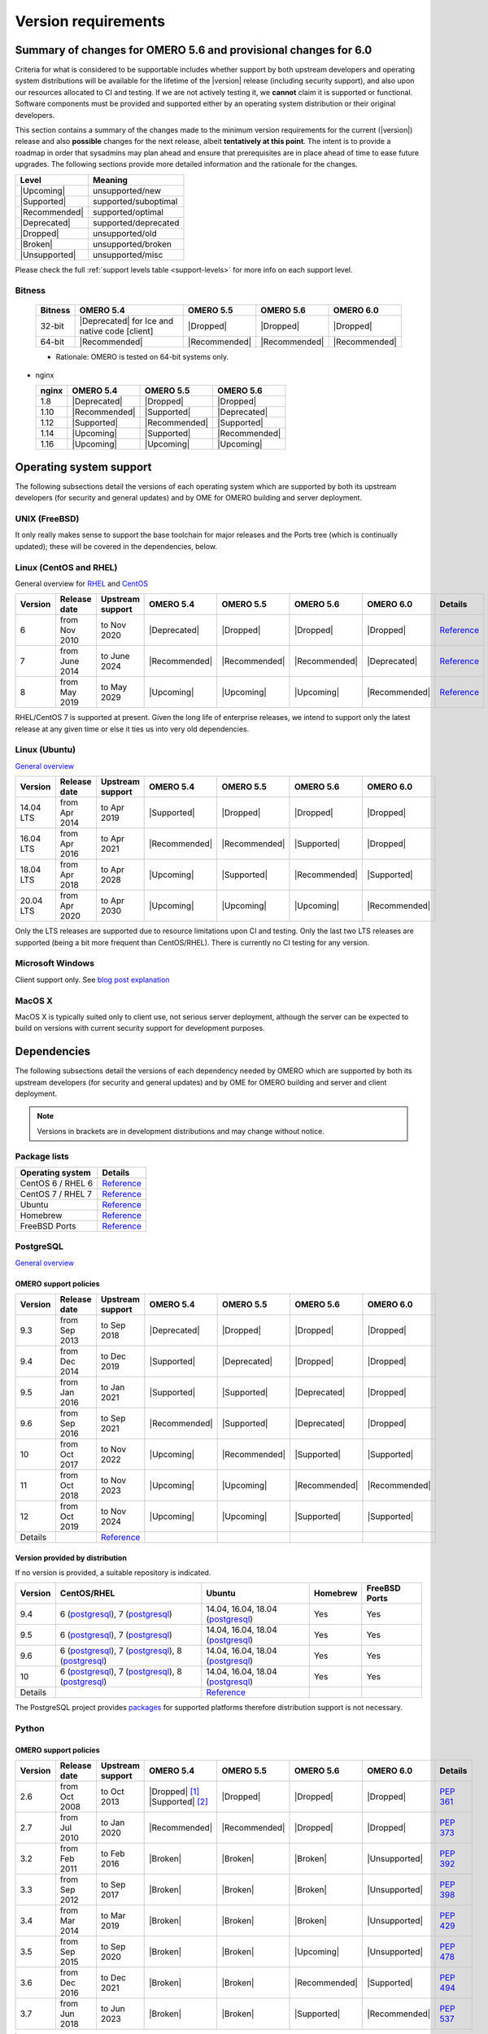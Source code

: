********************
Version requirements
********************

Summary of changes for OMERO 5.6 and provisional changes for 6.0
================================================================

Criteria for what is considered to be supportable includes whether
support by both upstream developers and operating system distributions
will be available for the lifetime of the |version| release (including
security support), and also upon our resources allocated to CI and
testing. If we are not actively testing it, we **cannot** claim it is
supported or functional. Software components must be provided and
supported either by an operating system distribution or their original
developers.

This section contains a summary of the changes made to the minimum
version requirements for the current (|version|) release and also
**possible** changes for the next release, albeit **tentatively at this
point**. The intent is to provide a roadmap in order that sysadmins may
plan ahead and ensure that prerequisites are in place ahead of time to
ease future upgrades. The following sections provide more detailed
information and the rationale for the changes.

.. list-table::
    :header-rows: 1

    * - Level
      - Meaning
    * - |Upcoming|
      - unsupported/new
    * - |Supported|
      - supported/suboptimal
    * - |Recommended|
      - supported/optimal
    * - |Deprecated|
      - supported/deprecated
    * - |Dropped|
      - unsupported/old
    * - |Broken|
      - unsupported/broken
    * - |Unsupported|
      - unsupported/misc

Please check the full :ref:`support levels table <support-levels>` for more info on
each support level.

Bitness
-------

  .. list-table::
     :header-rows: 1

     * - Bitness
       - OMERO 5.4
       - OMERO 5.5
       - OMERO 5.6
       - OMERO 6.0
     * - 32-bit
       - |Deprecated| for Ice and native code [client]
       - |Dropped|
       - |Dropped|
       - |Dropped|
     * - 64-bit
       - |Recommended|
       - |Recommended|
       - |Recommended|
       - |Recommended|

  * Rationale: OMERO is tested on 64-bit systems only.


* nginx

  .. list-table::
       :header-rows: 1

       * - nginx
         - OMERO 5.4
         - OMERO 5.5
         - OMERO 5.6
       * - 1.8
         - |Deprecated|
         - |Dropped|
         - |Dropped|
       * - 1.10
         - |Recommended|
         - |Supported|
         - |Deprecated|
       * - 1.12
         - |Supported|
         - |Recommended|
         - |Supported|
       * - 1.14
         - |Upcoming|
         - |Supported|
         - |Recommended|
       * - 1.16
         - |Upcoming|
         - |Upcoming|
         - |Upcoming|

Operating system support
========================

The following subsections detail the versions of each operating system
which are supported by both its upstream developers (for security and
general updates) and by OME for OMERO building and server deployment.

UNIX (FreeBSD)
--------------

It only really makes sense to support the base toolchain for major
releases and the Ports tree (which is continually updated); these will
be covered in the dependencies, below.

Linux (CentOS and RHEL)
-----------------------

General overview for `RHEL
<https://access.redhat.com/articles/3078>`__ and `CentOS
<https://wiki.centos.org/FAQ/General#head-fe8a0be91ee3e7dea812e8694491e1dde5b75e6d>`__

.. list-table::
    :header-rows: 1

    * - Version
      - Release date
      - Upstream support
      - OMERO 5.4
      - OMERO 5.5
      - OMERO 5.6
      - OMERO 6.0
      - Details
    * - 6
      - from Nov 2010
      - to Nov 2020
      - |Deprecated|
      - |Dropped|
      - |Dropped|
      - |Dropped|
      - `Reference <https://wiki.centos.org/FAQ/General#head-fe8a0be91ee3e7dea812e8694491e1dde5b75e6d>`__
    * - 7
      - from June 2014
      - to June 2024
      - |Recommended|
      - |Recommended|
      - |Recommended|
      - |Deprecated|
      - `Reference <https://wiki.centos.org/FAQ/General#head-fe8a0be91ee3e7dea812e8694491e1dde5b75e6d>`__
    * - 8
      - from May 2019
      - to May 2029
      - |Upcoming|
      - |Upcoming|
      - |Upcoming|
      - |Recommended|
      - `Reference <https://access.redhat.com/support/policy/updates/errata#Life_Cycle_Dates>`__

RHEL/CentOS 7 is supported at present. Given the long life
of enterprise releases, we intend to support only the latest release
at any given time or else it ties us into very old dependencies.

Linux (Ubuntu)
--------------

`General overview <https://wiki.ubuntu.com/Releases>`__

.. list-table::
    :header-rows: 1

    * - Version
      - Release date
      - Upstream support
      - OMERO 5.4
      - OMERO 5.5
      - OMERO 5.6
      - OMERO 6.0
    * - 14.04 LTS
      - from Apr 2014
      - to Apr 2019
      - |Supported|
      - |Dropped|
      - |Dropped|
      - |Dropped|
    * - 16.04 LTS
      - from Apr 2016
      - to Apr 2021
      - |Recommended|
      - |Recommended|
      - |Supported|
      - |Dropped|
    * - 18.04 LTS
      - from Apr 2018
      - to Apr 2028
      - |Upcoming|
      - |Supported|
      - |Recommended|
      - |Supported|
    * - 20.04 LTS
      - from Apr 2020
      - to Apr 2030
      - |Upcoming|
      - |Upcoming|
      - |Upcoming|
      - |Recommended|

Only the LTS releases are supported due to resource limitations upon
CI and testing. Only the last two LTS releases are supported (being a
bit more frequent than CentOS/RHEL). There is currently no CI testing
for any version.

Microsoft Windows
-----------------

Client support only.
See `blog post explanation <https://blog.openmicroscopy.org/tech-issues/future-plans/deployment/2016/03/22/windows-support/>`_

MacOS X
-------

MacOS X is typically suited only to client use, not serious server
deployment, although the server can be expected to build on versions with
current security support for development purposes.


Dependencies
============

The following subsections detail the versions of each dependency
needed by OMERO which are supported by both its upstream developers
(for security and general updates) and by OME for OMERO building and
server and client deployment.

.. note::
    Versions in brackets are in development distributions and may
    change without notice.

Package lists
-------------

.. list-table::
    :header-rows: 1

    * - Operating system
      - Details
    * - CentOS 6 / RHEL 6
      - `Reference <http://mirror.centos.org/centos/6/os/x86_64/Packages/>`__
    * - CentOS 7 / RHEL 7
      - `Reference <http://mirror.centos.org/centos/7/os/x86_64/Packages/>`__
    * - Ubuntu
      - `Reference <https://packages.ubuntu.com/search?keywords=foo&searchon=names&suite=all&section=all>`__
    * - Homebrew
      - `Reference <https://github.com/Homebrew/homebrew-core/tree/master/Formula>`__
    * - FreeBSD Ports
      - `Reference <https://svnweb.freebsd.org/ports/head/>`__


PostgreSQL
----------

`General overview <https://www.postgresql.org/support/versioning/>`__

OMERO support policies
^^^^^^^^^^^^^^^^^^^^^^

.. list-table::
    :header-rows: 1

    * - Version
      - Release date
      - Upstream support
      - OMERO 5.4
      - OMERO 5.5
      - OMERO 5.6
      - OMERO 6.0
    * - 9.3
      - from Sep 2013
      - to Sep 2018
      - |Deprecated|
      - |Dropped|
      - |Dropped|
      - |Dropped|
    * - 9.4
      - from Dec 2014
      - to Dec 2019
      - |Supported|
      - |Deprecated|
      - |Dropped|
      - |Dropped|
    * - 9.5
      - from Jan 2016
      - to Jan 2021
      - |Supported|
      - |Supported|
      - |Deprecated|
      - |Dropped|
    * - 9.6
      - from Sep 2016
      - to Sep 2021
      - |Recommended|
      - |Supported|
      - |Deprecated|
      - |Dropped|
    * - 10
      - from Oct 2017
      - to Nov 2022
      - |Upcoming|
      - |Recommended|
      - |Supported|
      - |Supported|
    * - 11
      - from Oct 2018
      - to Nov 2023
      - |Upcoming|
      - |Upcoming|
      - |Recommended|
      - |Recommended|
    * - 12
      - from Oct 2019
      - to Nov 2024
      - |Upcoming|
      - |Upcoming|
      - |Supported|
      - |Supported|
    * - Details
      - 
      - `Reference <https://www.postgresql.org/support/versioning/>`__
      - 
      - 
      - 
      - 

Version provided by distribution
^^^^^^^^^^^^^^^^^^^^^^^^^^^^^^^^
If no version is provided, a suitable repository is indicated.

.. list-table::
    :header-rows: 1

    * - Version
      - CentOS/RHEL
      - Ubuntu
      - Homebrew
      - FreeBSD Ports
    * - 9.4
      - 6 (`postgresql <https://yum.postgresql.org/9.4/redhat/rhel-6-x86_64/>`__), 7 (`postgresql <https://yum.postgresql.org/9.4/redhat/rhel-7-x86_64/>`__)
      - 14.04, 16.04, 18.04 (`postgresql <https://apt.postgresql.org/pub/repos/apt/>`__)
      - Yes
      - Yes
    * - 9.5
      - 6 (`postgresql <https://yum.postgresql.org/9.5/redhat/rhel-6-x86_64/>`__), 7 (`postgresql <https://yum.postgresql.org/9.5/redhat/rhel-7-x86_64/>`__)
      - 14.04, 16.04, 18.04 (`postgresql <https://apt.postgresql.org/pub/repos/apt/>`__)
      - Yes
      - Yes
    * - 9.6
      - 6 (`postgresql <https://yum.postgresql.org/9.6/redhat/rhel-6-x86_64/>`__),
	7 (`postgresql <https://yum.postgresql.org/9.6/redhat/rhel-7-x86_64/>`__),
	8 (`postgresql <https://yum.postgresql.org/9.6/redhat/rhel-8-x86_64/>`__)
      - 14.04, 16.04, 18.04 (`postgresql <https://apt.postgresql.org/pub/repos/apt/>`__)
      - Yes
      - Yes
    * - 10
      - 6 (`postgresql <https://yum.postgresql.org/10/redhat/rhel-6-x86_64/>`__),
	7 (`postgresql <https://yum.postgresql.org/10/redhat/rhel-7-x86_64/>`__),
	8 (`postgresql <https://yum.postgresql.org/10/redhat/rhel-8-x86_64/>`__)
      - 14.04, 16.04, 18.04 (`postgresql <https://apt.postgresql.org/pub/repos/apt/>`__)
      - Yes
      - Yes
    * - Details
      - 
      - `Reference <https://packages.ubuntu.com/search?keywords=postgresql&searchon=names&suite=all&section=all>`__
      - 
      - 

The PostgreSQL project provides `packages
<https://www.postgresql.org/download/>`__ for supported platforms
therefore distribution support is not necessary.

.. _python-requirements:

Python
------

OMERO support policies
^^^^^^^^^^^^^^^^^^^^^^

.. list-table::
    :header-rows: 1

    * - Version
      - Release date
      - Upstream support
      - OMERO 5.4
      - OMERO 5.5
      - OMERO 5.6
      - OMERO 6.0
      - Details
    * - 2.6
      - from Oct 2008
      - to Oct 2013
      - |Dropped| [1]_ 
        |Supported| [2]_ 
      - |Dropped|
      - |Dropped|
      - |Dropped|
      - `PEP 361 <https://www.python.org/dev/peps/pep-0361/>`__
    * - 2.7
      - from Jul 2010
      - to Jan 2020
      - |Recommended|
      - |Recommended|
      - |Dropped|
      - |Dropped|
      - `PEP 373 <https://www.python.org/dev/peps/pep-0373/>`__
    * - 3.2
      - from Feb 2011
      - to Feb 2016
      - |Broken|
      - |Broken|
      - |Broken|
      - |Unsupported|
      - `PEP 392 <https://www.python.org/dev/peps/pep-0392/>`__
    * - 3.3
      - from Sep 2012
      - to Sep 2017
      - |Broken|
      - |Broken|
      - |Broken|
      - |Unsupported|
      - `PEP 398 <https://www.python.org/dev/peps/pep-0398/>`__
    * - 3.4
      - from Mar 2014
      - to Mar 2019
      - |Broken|
      - |Broken|
      - |Broken|
      - |Unsupported|
      - `PEP 429 <https://www.python.org/dev/peps/pep-0429/>`__
    * - 3.5
      - from Sep 2015
      - to Sep 2020
      - |Broken|
      - |Broken|
      - |Upcoming|
      - |Unsupported|
      - `PEP 478 <https://www.python.org/dev/peps/pep-0478/>`__
    * - 3.6
      - from Dec 2016
      - to Dec 2021
      - |Broken|
      - |Broken|
      - |Recommended|
      - |Supported|
      - `PEP 494 <https://www.python.org/dev/peps/pep-0494/>`__
    * - 3.7
      - from Jun 2018
      - to Jun 2023
      - |Broken|
      - |Broken|
      - |Supported|
      - |Recommended|
      - `PEP 537 <https://www.python.org/dev/peps/pep-0537/>`__

.. [1] For OMERO.web, Python 2.7 is the minimum supported version.
.. [2] For OMERO.py and OMERO.server 5.4, Python 2.6 is the minimum supported
       version.


Version provided by distribution
^^^^^^^^^^^^^^^^^^^^^^^^^^^^^^^^

.. list-table::
    :header-rows: 1

    * - Version
      - CentOS/RHEL
      - Ubuntu
      - Homebrew
      - FreeBSD Ports
    * - 2.6
      - 6
      - 10.04
      - N/A
      - Yes
    * - 2.7
      - 7
      - 14.04, 16.04, 18.04
      - Yes
      - Yes
    * - 3.2
      - N/A
      - N/A
      - N/A
      - Yes
    * - 3.3
      - N/A
      - N/A
      - N/A
      - Yes
    * - 3.4
      - 7 (`EPEL <https://dl.fedoraproject.org/pub/epel/7/x86_64/>`__)
      - 14.04
      - N/A
      - Yes
    * - 3.5
      - N/A
      - 16.04
      - N/A
      - Yes
    * - 3.6
      - 7 (`EPEL <https://dl.fedoraproject.org/pub/epel/7/x86_64/>`__)
      - 18.04
      - Yes
      - Yes
    * - Details
      - 
      - `Python 2 <https://packages.ubuntu.com/search?keywords=python2&searchon=names&suite=all&section=all>`__
        `Python 3 <https://packages.ubuntu.com/search?keywords=python3&searchon=names&suite=all&section=all>`__
      - 
      - 

At the moment 2.7 support is present upstream until 2020;
3.x versions continue to be released and retired regularly in
parallel. The limiting factor will be distribution support for 2.7 as
major packages are slowly switching to 3.x and this might cause
problems if our python module dependencies are no longer available
without major effort.

The supported version of the Django module used by OMERO.web (1.8)
requires Python 2.7. The older version (1.6) will work with Python
2.6 but lacks security support so should *not* be used.

.. _ice-requirements:

Ice
---

:zeroc:`General overview <download.html>`

OMERO support policies
^^^^^^^^^^^^^^^^^^^^^^

.. list-table::
    :header-rows: 1

    * - Version
      - Release date
      - Upstream support
      - OMERO 5.4
      - OMERO 5.5
      - OMERO 5.6
      - OMERO 6.0
      - Details
    * - 3.5
      - from Mar 2013
      - to Oct 2013
      - |Deprecated|
      - |Dropped|
      - |Dropped|
      - |Dropped|
      - :zerocforum:`3.5.0 <6093/ice-3-5-0-released>`,
        :zerocforum:`3.5.1 <6283/ice-3-5-1-released>`
    * - 3.6
      - from June 2015
      - to TBA
      - |Recommended|
      - |Recommended|
      - |Recommended|
      - |Recommended|
      - :zerocforum:`3.6.0 <6631/ice-3-6-0-and-ice-touch-3-6-0-released>`
        (:zerocforum:`3.6.1 <45941/ice-3-6-0-and-ice-touch-3-6-1-released>` |Broken|),
        :zerocforum:`3.6.2 <46347/ice-ice-e-and-ice-touch-3-6-2-released>`,
        :zerocforum:`3.6.3 <46475/ice-ice-e-and-ice-touch-3-6-3-released>`,
        :zerocforum:`3.6.4 <46550/ice-ice-e-and-ice-touch-3-6-4-released>`,
        :zerocforum:`3.6.5 <46700/ice-3-6-5-released>`.
    * - 3.7
      - from July 2017
      - to TBA
      - |Unsupported|
      - |Unsupported|
      - |Unsupported|
      - |Unsupported|
      - :zerocforum:`3.7.0 <46530/ice-3-7-0-and-ice-touch-3-7-0-released>`,
        :zerocforum:`3.7.1 <46620/ice-3-7-1-released>`

Version provided by distribution
^^^^^^^^^^^^^^^^^^^^^^^^^^^^^^^^
If no version is provided, a suitable repository is indicated.

.. list-table::
    :header-rows: 1

    * - Version
      - CentOS/RHEL
      - Ubuntu
      - Homebrew
      - FreeBSD Ports
    * - 3.5
      - 6, 7 (`zeroc <https://zeroc.com/distributions/ice/3.5/>`__)
      - 14.04, 16.04
      - N/A
      - N/A
    * - 3.6
      - 6, 7 (`zeroc <https://zeroc.com/distributions/ice/3.6/>`__)
      - 14.04, 16.04 (`zeroc <https://zeroc.com/distributions/ice/3.6/>`__)
      - Yes
      - Yes
    * - 3.7
      - 7 (`zeroc <https://zeroc.com/distributions/ice/3.7/>`__)
      - 16.04, 18.04 (`zeroc <https://zeroc.com/distributions/ice/3.7/>`__)
      - Yes
      - Yes
    * - Details
      -
      - `Reference <https://packages.ubuntu.com/search?keywords=ice&searchon=names&suite=all&section=all>`__
      -
      -

Java
----

`General overview <https://www.oracle.com/technetwork/java/eol-135779.html>`__

OMERO support policies
^^^^^^^^^^^^^^^^^^^^^^

.. list-table::
    :header-rows: 1

    * - Version
      - Release date
      - Upstream support
      - OMERO 5.4
      - OMERO 5.5
      - OMERO 5.6
      - OMERO 6.0
      - Details
    * - 7
      - from Jul 2011
      - to Apr 2015
      - |Deprecated|
      - |Dropped|
      - |Dropped|
      - |Dropped|
      - `Reference <https://www.oracle.com/technetwork/java/eol-135779.html>`__
    * - 8
      - from Mar 2014
      - to Jun 2023
      - |Recommended|
      - |Recommended|
      - |Supported|
      - |Deprecated|
      - `Reference <https://access.redhat.com/articles/1299013>`__
    * - 11
      - from Sep 2018
      - to Oct 2024
      - |Unsupported|
      - |Supported|
      - |Recommended|
      - |Recommended|
      - `Reference <https://access.redhat.com/articles/1299013>`__
    * - 12
      - from Sep 2018
      - to Oct 2024
      - |Unsupported|
      - |Unsupported|
      - |Supported|
      - |Recommended|
      -
    * - 13
      - from Sep 2018
      - to Oct 2024
      - |Unsupported|
      - |Unsupported|
      - |Supported|
      - |Supported|
      -

Version provided by distribution
^^^^^^^^^^^^^^^^^^^^^^^^^^^^^^^^

.. list-table::
    :header-rows: 1

    * - Version
      - CentOS/RHEL
      - Ubuntu
      - Homebrew
      - FreeBSD Ports
    * - 7
      - 6, 7
      - 14.04
      - N/A
      - Yes
    * - 8
      - 6, 7
      - 16.04, 18.04
      - N/A
      - N/A
    * - 11
      - 7
      - 18.04
      - N/A
      - Yes
    * - Details
      - 
      - `Reference <https://packages.ubuntu.com/search?keywords=jdk&searchon=names&suite=all&section=all>`__
      - 
      - 

Note that all distributions provide OpenJDK due to distribution restrictions
by Oracle. `Oracle Java
<https://www.oracle.com/technetwork/java/javase/downloads/index-jsp-138363.html>`__
may be used if downloaded separately.

Nginx
-----

`General overview <https://nginx.org/en/download.html>`__ and `roadmap
<https://trac.nginx.org/nginx/roadmap>`__

OMERO support policies
^^^^^^^^^^^^^^^^^^^^^^

.. list-table::
    :header-rows: 1

    * - Version
      - Release date
      - Upstream support
      - OMERO 5.4
      - OMERO 5.5
      - OMERO 5.6
      - OMERO 6.0
    * - 1.6
      - from Apr 2014
      - to Apr 2015
      - |Deprecated|
      - |Dropped|
      - |Dropped|
      - |Dropped|
    * - 1.8
      - from Apr 2015
      - to Jan 2016
      - |Supported|
      - |Deprecated|
      - |Dropped|
      - |Dropped|
    * - 1.10
      - from Apr 2016
      - to Apr 2017
      - |Recommended|
      - |Supported|
      - |Deprecated|
      - |Dropped|
    * - 1.12
      - from Apr 2017
      - to Apr 2018
      - |Supported|
      - |Recommended|
      - |Supported|
      - |Deprecated|
    * - 1.14
      - from Apr 2018
      - to Apr 2019
      - |Upcoming|
      - |Supported|
      - |Recommended|
      - |Supported|
    * - 1.16
      - from Apr 2019
      - TBA
      - |Upcoming|
      - |Upcoming|
      - |Supported|
      - |Recommended|

Version provided by distribution
^^^^^^^^^^^^^^^^^^^^^^^^^^^^^^^^
If no version is provided, a suitable repository is indicated.

.. list-table::
    :header-rows: 1

    * - Version
      - CentOS/RHEL
      - Ubuntu
      - Homebrew
      - FreeBSD Ports
    * - 1.12
      - 7 (`EPEL <https://dl.fedoraproject.org/pub/epel/7/x86_64/>`__)
      - 14.04 (`nginx <https://launchpad.net/~nginx/+archive/ubuntu/stable>`__)
      - N/A
      - Yes
    * - 1.14
      - N/A
      - 16.04, 18.04 (`nginx <https://launchpad.net/~nginx/+archive/ubuntu/stable>`__)
      - Yes
      - Yes
    * - Details
      - 
      - 
      - `Reference <https://packages.ubuntu.com/search?keywords=nginx&searchon=names&suite=all&section=all>`__
      - 

.. _support-levels:

Support levels
==============

The following table defines the symbols used throughout this page to
describe the support status of a given component, as it progresses
from being new and not supported, to supported and tested on a
routine basis, and to finally being old and no longer supported
nor tested.

.. list-table::
    :header-rows: 1

    * - Level
      - Meaning
      - Description
    * - |Upcoming|
      - unsupported/new
      - New version not yet regularly tested and not officially supported; may or may not work (use at own risk)
    * - |Supported|
      - supported/suboptimal
      - Version which is tested, confirmed to work correctly, but may not offer optimal performance/experience
    * - |Recommended|
      - supported/optimal
      - Version which is regularly tested, confirmed to work correctly, recommended for optimal performance/experience
    * - |Deprecated|
      - supported/deprecated
      - Version which is less tested, expected to work correctly, but may not offer optimal performance/experience; official support may be dropped in the next major OMERO release
    * - |Dropped|
      - unsupported/old
      - Old version no longer tested and no longer officially supported; may or may not work (use at own risk)
    * - |Broken|
      - unsupported/broken
      - Known to not work
    * - |Unsupported|
      - unsupported/misc
      - Not supported for some reason other than the above
